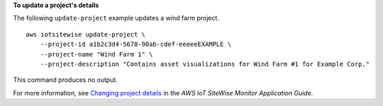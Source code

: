 **To update a project's details**

The following ``update-project`` example updates a wind farm project. ::

    aws iotsitewise update-project \
        --project-id a1b2c3d4-5678-90ab-cdef-eeeeeEXAMPLE \
        --project-name "Wind Farm 1" \
        --project-description "Contains asset visualizations for Wind Farm #1 for Example Corp."

This command produces no output.

For more information, see `Changing project details <https://docs.aws.amazon.com/iot-sitewise/latest/appguide/edit-project-details.html>`__ in the *AWS IoT SiteWise Monitor Application Guide*.